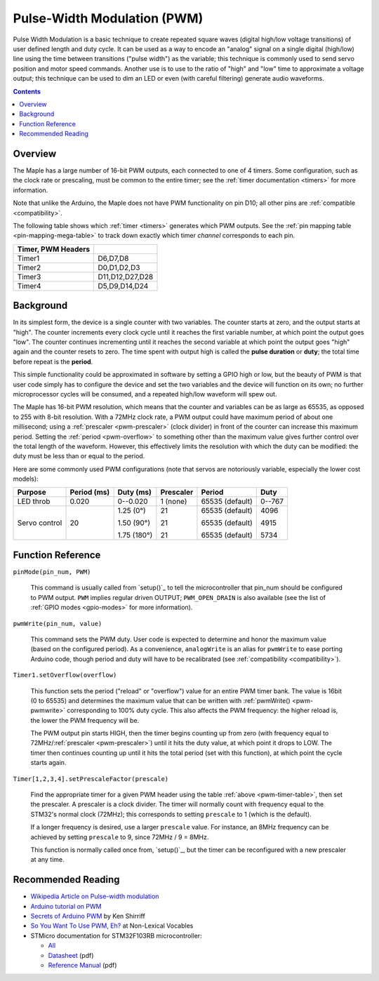 .. _pwm:

==============================
 Pulse-Width Modulation (PWM)
==============================

Pulse Width Modulation is a basic technique to create repeated square
waves (digital high/low voltage transitions) of user defined length
and duty cycle. It can be used as a way to encode an "analog" signal
on a single digital (high/low) line using the time between transitions
("pulse width") as the variable; this technique is commonly used to
send servo position and motor speed commands. Another use is to use to
the ratio of "high" and "low" time to approximate a voltage output;
this technique can be used to dim an LED or even (with careful
filtering) generate audio waveforms.

.. contents:: Contents
   :local:

Overview
--------

The Maple has a large number of 16-bit PWM outputs, each connected to
one of 4 timers.  Some configuration, such as the clock rate or
prescaling, must be common to the entire timer; see the :ref:`timer
documentation <timers>` for more information.

Note that unlike the Arduino, the Maple does not have PWM
functionality on pin D10; all other pins are :ref:`compatible
<compatibility>`.

The following table shows which :ref:`timer <timers>` generates which
PWM outputs. See the :ref:`pin mapping table <pin-mapping-mega-table>`
to track down exactly which timer *channel* corresponds to each pin.

.. _pwm-timer-table:

.. csv-table::
   :header: Timer, PWM Headers
   :delim: |

   Timer1 | D6,D7,D8
   Timer2 | D0,D1,D2,D3
   Timer3 | D11,D12,D27,D28
   Timer4 | D5,D9,D14,D24 

Background
----------

In its simplest form, the device is a single counter with two
variables.  The counter starts at zero, and the output starts at
"high".  The counter increments every clock cycle until it reaches the
first variable number, at which point the output goes "low".  The
counter continues incrementing until it reaches the second variable at
which point the output goes "high" again and the counter resets to
zero. The time spent with output high is called the **pulse duration**
or **duty**; the total time before repeat is the **period**.

This simple functionality could be approximated in software by setting
a GPIO high or low, but the beauty of PWM is that user code simply has
to configure the device and set the two variables and the device will
function on its own; no further microprocessor cycles will be
consumed, and a repeated high/low waveform will spew out.

The Maple has 16-bit PWM resolution, which means that the counter and
variables can be as large as 65535, as opposed to 255 with 8-bit
resolution. With a 72MHz clock rate, a PWM output could have maximum
period of about one millisecond; using a :ref:`prescaler
<pwm-prescaler>` (clock divider) in front of the counter can increase
this maximum period.  Setting the :ref:`period <pwm-overflow>` to
something other than the maximum value gives further control over the
total length of the waveform.  However, this effectively limits the
resolution with which the duty can be modified: the duty must be less
than or equal to the period.

Here are some commonly used PWM configurations (note that servos are
notoriously variable, especially the lower cost models):

+-------------+----------+-----------+---------+---------------+------+
|**Purpose**  |**Period**|**Duty**   |Prescaler|Period         |Duty  |
|             |(ms)      |(ms)       |         |               |      |
+=============+==========+===========+=========+===============+======+
|LED throb    |0.020     |0--0.020   |1 (none) |65535 (default)|0--767|
|             |          |           |         |               |      |
+-------------+----------+-----------+---------+---------------+------+
|Servo control|20        |1.25 (0°)  |21       |65535 (default)|4096  |
|             |          |           |         |               |      |
|             |          |1.50 (90°) |21       |65535 (default)|4915  |
|             |          |           |         |               |      |
|             |          |1.75 (180°)|21       |65535 (default)|5734  |
|             |          |           |         |               |      |
+-------------+----------+-----------+---------+---------------+------+

Function Reference
------------------

``pinMode(pin_num, PWM)``

    This command is usually called from `setup()`_ to tell the
    microcontroller that pin_num should be configured to PWM
    output. ``PWM`` implies regular driven OUTPUT; ``PWM_OPEN_DRAIN`` is
    also available (see the list of :ref:`GPIO modes <gpio-modes>` for
    more information).

.. _pwm-pwmwrite:

``pwmWrite(pin_num, value)``

    This command sets the PWM duty. User code is expected to determine
    and honor the maximum value (based on the configured period). As a
    convenience, ``analogWrite`` is an alias for ``pwmWrite`` to ease
    porting Arduino code, though period and duty will have to be
    recalibrated (see :ref:`compatibility <compatibility>`).

.. _pwm-overflow:

``Timer1.setOverflow(overflow)``

    This function sets the period ("reload" or "overflow") value for
    an entire PWM timer bank. The value is 16bit (0 to 65535) and
    determines the maximum value that can be written with
    :ref:`pwmWrite() <pwm-pwmwrite>` corresponding to 100% duty
    cycle. This also affects the PWM frequency: the higher reload is,
    the lower the PWM frequency will be.

    The PWM output pin starts HIGH, then the timer begins counting up
    from zero (with frequency equal to 72MHz/:ref:`prescaler
    <pwm-prescaler>`) until it hits the duty value, at which point it
    drops to LOW.  The timer then continues counting up until it hits
    the total period (set with this function), at which point the
    cycle starts again.

.. _pwm-prescaler:

``Timer[1,2,3,4].setPrescaleFactor(prescale)``

    Find the appropriate timer for a given PWM header using the table
    :ref:`above <pwm-timer-table>`, then set the prescaler.  A
    prescaler is a clock divider.  The timer will normally count with
    frequency equal to the STM32's normal clock (72MHz); this
    corresponds to setting ``prescale`` to 1 (which is the default).

    If a longer frequency is desired, use a larger ``prescale`` value.
    For instance, an 8MHz frequency can be achieved by setting
    ``prescale`` to 9, since 72MHz / 9 = 8MHz.

    This function is normally called once from, `setup()`_, but the
    timer can be reconfigured with a new prescaler at any time.

Recommended Reading
-------------------

* `Wikipedia Article on Pulse-width modulation
  <http://en.wikipedia.org/wiki/Pulse-width_modulation>`_
* `Arduino tutorial on PWM <http://www.arduino.cc/en/Tutorial/PWM>`_
* `Secrets of Arduino PWM
  <http://www.arcfn.com/2009/07/secrets-of-arduino-pwm.html>`_ by Ken
  Shirriff
* `So You Want To Use PWM, Eh? <http://www.arcfn.com/2009/07/secrets-of-arduino-pwm.html>`_ at Non-Lexical Vocables
* STMicro documentation for STM32F103RB microcontroller:

  * `All <stm32-all>`_
  * `Datasheet <datasheet>`_ (pdf)
  * `Reference Manual <full-manual>`_ (pdf)
